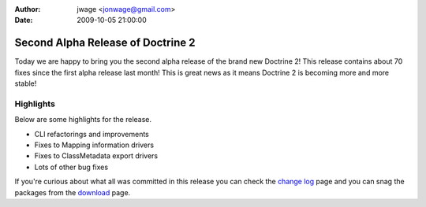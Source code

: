 :author: jwage <jonwage@gmail.com>
:date: 2009-10-05 21:00:00

==================================
Second Alpha Release of Doctrine 2
==================================

Today we are happy to bring you the second alpha release of the
brand new Doctrine 2! This release contains about 70 fixes since
the first alpha release last month! This is great news as it means
Doctrine 2 is becoming more and more stable!

Highlights
~~~~~~~~~~

Below are some highlights for the release.


-  CLI refactorings and improvements
-  Fixes to Mapping information drivers
-  Fixes to ClassMetadata export drivers
-  Lots of other bug fixes

If you're curious about what all was committed in this release you
can check the
`change log <http://www.doctrine-project.org/change_log/2_0_0_ALPHA2>`_
page and you can snag the packages from the
`download <http://www.doctrine-project.org/download>`_ page.


